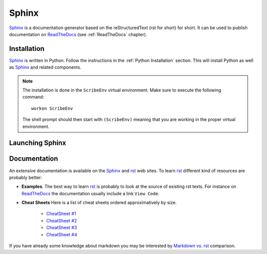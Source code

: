 .. _`Sphinx chapter`:

Sphinx
======

Sphinx_ is a documentation generator based on the reStructuredText (rst for
short) for short. It can be used to publish documentation on ReadTheDocs_ (see
:ref:`ReadTheDocs` chapter).

Installation
------------
Sphinx_ is written in Python. Follow the instructions in the
:ref:`Python Installation` section. This will install Python as well as Sphinx_
and related components.

.. Note::

    The installation is done in the ``ScribeEnv`` virtual environment.
    Make sure to execute the following command::

        workon ScribeEnv

    The shell prompt should then start with ``(ScribeEnv)`` meaning that
    you are working in the proper virtual environment.

Launching Sphinx
----------------


Documentation
-------------

An extensive documentation is available on the Sphinx_ and rst_ web sites. To
learn rst_ different kind of resources are probably better:

*   **Examples**.
    The best way to learn rst_ is probably to look at the source of
    existing rst texts. For instance on ReadTheDocs_ the documentation
    usually include a link ``View Code``.

*   **Cheat Sheets**
    Here is a list of cheat sheets ordered approximatively by size.

        * `CheatSheet #1`_
        * `CheatSheet #2`_
        * `CheatSheet #3`_
        * `CheatSheet #4`_

If you have already some knowledge about markdown you may be interested by
`Markdown vs. rst`_ comparison.

.. .............................................................................

..  _Sphinx:
    http://sphinx-doc.org/

.. _ReadTheDocs:
    https://readthedocs.org/

.. _rst:
    http://docutils.sourceforge.net/rst.html

..  _`CheatSheet #1`:
    http://github.com/ralsina/rst-cheatsheet/raw/master/rst-cheatsheet.pdf

..  _`CheatSheet #2`:
    https://github.com/ralsina/rst-cheatsheet/blob/master/rst-cheatsheet.rst

..  _`CheatSheet #3`:
    http://thomas-cokelaer.info/tutorials/sphinx/rest_syntax.html

.. _`CheatSheet #4`:
    http://openalea.gforge.inria.fr/doc/openalea/doc/_build/html/source/sphinx/rest_syntax.html

.. _`Markdown vs. rst`:
    https://gist.github.com/dupuy/1855764